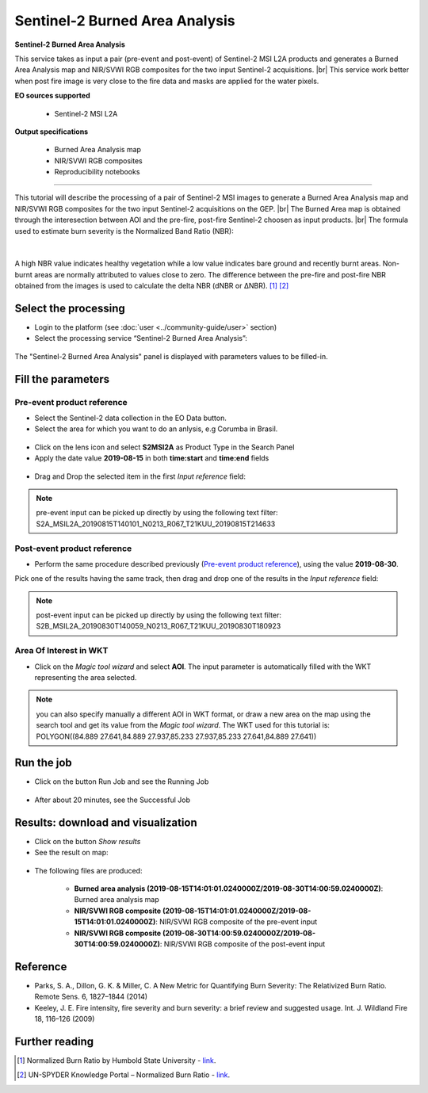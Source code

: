 Sentinel-2 Burned Area Analysis
~~~~~~~~~~~~~~~~~~~~~~~~~~~~~~~

.. image:: assets/tuto_burned-area_icon.png

**Sentinel-2 Burned Area Analysis**

.. |br| raw:: html

   <br />

This service takes as input a pair (pre-event and post-event) of Sentinel-2 MSI L2A products and generates a Burned Area Analysis map and NIR/SVWI RGB composites for the two input Sentinel-2 acquisitions. |br|
This service work better when post fire image is very close to the fire data and masks are applied for the water pixels.

**EO sources supported**

    - Sentinel-2 MSI L2A

**Output specifications**

    - Burned Area Analysis map
    - NIR/SVWI RGB composites
    - Reproducibility notebooks

-----

This tutorial will describe the processing of a pair of Sentinel-2 MSI images to generate a Burned Area Analysis map and NIR/SVWI RGB composites for the two input Sentinel-2 acquisitions on the GEP. |br|
The Burned Area map is obtained through the interesection between AOI and the pre-fire, post-fire Sentinel-2 choosen as input products. |br|
The formula used to estimate burn severity is the Normalized Band Ratio (NBR):

.. figure:: assets/tuto_burned-area_0.png
	:figclass: align-center
        :width: 350px
        :align: center
|	

A high NBR value indicates healthy vegetation while a low value indicates bare ground and recently burnt areas. Non-burnt areas are normally attributed to values close to zero.
The difference between the pre-fire and post-fire NBR obtained from the images is used to calculate the delta NBR (dNBR or ∆NBR). [1]_ [2]_

Select the processing
=====================

* Login to the platform (see :doc:`user <../community-guide/user>` section)

* Select the processing service “Sentinel-2 Burned Area Analysis”:

.. figure:: assets/tuto_burned-area_1.png
	:figclass: align-center
        :width: 750px
        :align: center

The "Sentinel-2 Burned Area Analysis" panel is displayed with parameters values to be filled-in.

Fill the parameters
===================

Pre-event product reference
---------------------------

* Select the Sentinel-2 data collection in the EO Data button.
* Select the area for which you want to do an anlysis, e.g Corumba in Brasil.

.. figure:: assets/tuto_burned_area_1.png
	:figclass: align-center
        :width: 750px
        :align: center

* Click on the lens icon and select **S2MSI2A** as Product Type in the Search Panel
* Apply the date value **2019-08-15** in both **time:start** and **time:end** fields

.. figure:: assets/tuto_burned_area_2.png
	:figclass: align-center
        :width: 750px
        :align: center

* Drag and Drop the selected item in the first *Input reference* field:

.. figure:: assets/tuto_burned_area_3.png
	:figclass: align-center
        :width: 750px
        :align: center

.. NOTE:: pre-event input can be picked up directly by using the following text filter: S2A_MSIL2A_20190815T140101_N0213_R067_T21KUU_20190815T214633

Post-event product reference
----------------------------

* Perform the same procedure described previously (`Pre-event product reference`_), using the value **2019-08-30**.
Pick one of the results having the same track, then drag and drop one of the results in the *Input reference* field:

.. figure:: assets/tuto_burned_area_4.png
	:figclass: align-center
        :width: 750px
        :align: center

.. NOTE:: post-event input can be picked up directly by using the following text filter: S2B_MSIL2A_20190830T140059_N0213_R067_T21KUU_20190830T180923

Area Of Interest in WKT
-----------------------

* Click on the *Magic tool wizard* and select **AOI**. The input parameter is automatically filled with the WKT representing the area selected.

.. figure:: assets/tuto_burned_area_5.png
	:figclass: align-center
        :width: 750px
        :align: center

.. NOTE:: you can also specify manually a different AOI in WKT format, or draw a new area on the map using the search tool and get its value from the *Magic tool wizard*. The WKT used for this tutorial is: POLYGON((84.889 27.641,84.889 27.937,85.233 27.937,85.233 27.641,84.889 27.641))

Run the job
===========

* Click on the button Run Job and see the Running Job

.. figure:: assets/tuto_burned_area_6.png
	:figclass: align-center
        :width: 750px
        :align: center

* After about 20 minutes, see the Successful Job

Results: download and visualization
===================================

* Click on the button *Show results*

* See the result on map:

.. figure:: assets/tuto_burned_area_7.png
    :figclass: align-center
        :width: 750px
        :align: center
	

* The following files are produced:

    - **Burned area analysis (2019-08-15T14:01:01.0240000Z/2019-08-30T14:00:59.0240000Z)**: Burned area analysis map
    - **NIR/SVWI RGB composite (2019-08-15T14:01:01.0240000Z/2019-08-15T14:01:01.0240000Z)**: NIR/SVWI RGB composite of the pre-event input
    - **NIR/SVWI RGB composite (2019-08-30T14:00:59.0240000Z/2019-08-30T14:00:59.0240000Z)**: NIR/SVWI RGB composite of the post-event input



Reference
==================================
- Parks, S. A., Dillon, G. K. & Miller, C. A New Metric for Quantifying Burn Severity: The Relativized Burn Ratio. Remote Sens. 6, 1827–1844 (2014)
- Keeley, J. E. Fire intensity, fire severity and burn severity: a brief review and suggested usage. Int. J. Wildland Fire 18, 116–126 (2009)

Further reading
==================================
.. [1] Normalized Burn Ratio by Humbold State University - `link <http://gsp.humboldt.edu/OLM/Courses/GSP_216_Online/lesson5-1/NBR.html>`_.
.. [2] UN-SPYDER Knowledge Portal – Normalized Burn Ratio - `link <http://un-spider.org/node/10959>`_.

